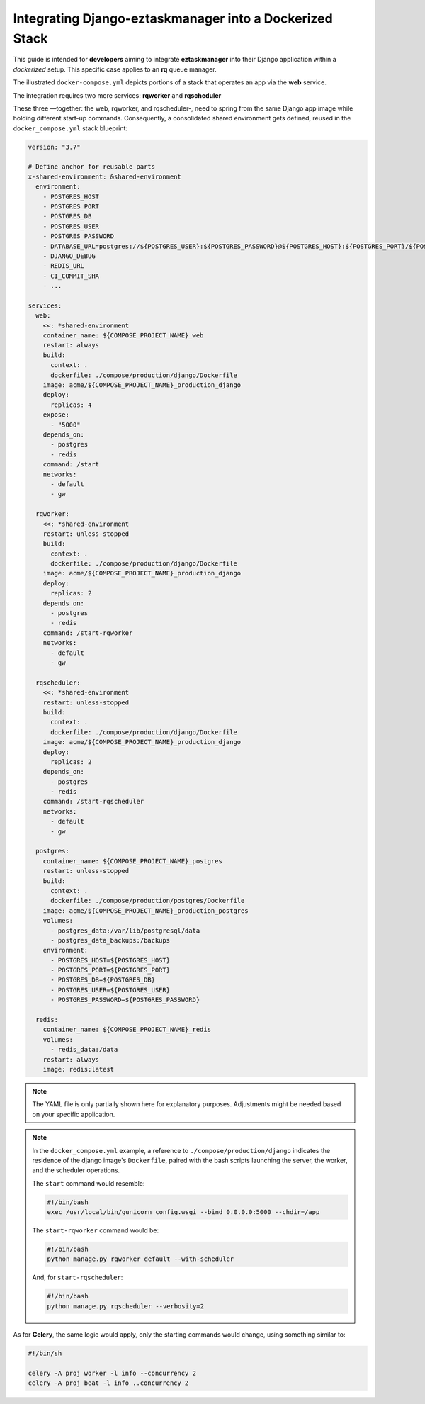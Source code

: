 Integrating Django-eztaskmanager into a Dockerized Stack
---------------------------------------------------------

This guide is intended for **developers** aiming to integrate **eztaskmanager** into their Django application
within a *dockerized* setup. This specific case applies to an **rq** queue manager.

The illustrated ``docker-compose.yml`` depicts portions of a stack that operates an app via the **web** service.

The integration requires two more services: **rqworker** and **rqscheduler**

These three —together: the web, rqworker, and rqscheduler-, need to spring from the same Django app image while holding
different start-up commands. Consequently, a consolidated shared environment gets defined, reused in the
``docker_compose.yml`` stack blueprint:


.. code-block:: yaml

    version: "3.7"

    # Define anchor for reusable parts
    x-shared-environment: &shared-environment
      environment:
        - POSTGRES_HOST
        - POSTGRES_PORT
        - POSTGRES_DB
        - POSTGRES_USER
        - POSTGRES_PASSWORD
        - DATABASE_URL=postgres://${POSTGRES_USER}:${POSTGRES_PASSWORD}@${POSTGRES_HOST}:${POSTGRES_PORT}/${POSTGRES_DB}
        - DJANGO_DEBUG
        - REDIS_URL
        - CI_COMMIT_SHA
        - ...

    services:
      web:
        <<: *shared-environment
        container_name: ${COMPOSE_PROJECT_NAME}_web
        restart: always
        build:
          context: .
          dockerfile: ./compose/production/django/Dockerfile
        image: acme/${COMPOSE_PROJECT_NAME}_production_django
        deploy:
          replicas: 4
        expose:
          - "5000"
        depends_on:
          - postgres
          - redis
        command: /start
        networks:
          - default
          - gw

      rqworker:
        <<: *shared-environment
        restart: unless-stopped
        build:
          context: .
          dockerfile: ./compose/production/django/Dockerfile
        image: acme/${COMPOSE_PROJECT_NAME}_production_django
        deploy:
          replicas: 2
        depends_on:
          - postgres
          - redis
        command: /start-rqworker
        networks:
          - default
          - gw

      rqscheduler:
        <<: *shared-environment
        restart: unless-stopped
        build:
          context: .
          dockerfile: ./compose/production/django/Dockerfile
        image: acme/${COMPOSE_PROJECT_NAME}_production_django
        deploy:
          replicas: 2
        depends_on:
          - postgres
          - redis
        command: /start-rqscheduler
        networks:
          - default
          - gw

      postgres:
        container_name: ${COMPOSE_PROJECT_NAME}_postgres
        restart: unless-stopped
        build:
          context: .
          dockerfile: ./compose/production/postgres/Dockerfile
        image: acme/${COMPOSE_PROJECT_NAME}_production_postgres
        volumes:
          - postgres_data:/var/lib/postgresql/data
          - postgres_data_backups:/backups
        environment:
          - POSTGRES_HOST=${POSTGRES_HOST}
          - POSTGRES_PORT=${POSTGRES_PORT}
          - POSTGRES_DB=${POSTGRES_DB}
          - POSTGRES_USER=${POSTGRES_USER}
          - POSTGRES_PASSWORD=${POSTGRES_PASSWORD}

      redis:
        container_name: ${COMPOSE_PROJECT_NAME}_redis
        volumes:
          - redis_data:/data
        restart: always
        image: redis:latest

.. note::

    The YAML file is only partially shown here for explanatory purposes.
    Adjustments might be needed based on your specific application.

.. note::

    In the ``docker_compose.yml`` example, a reference to ``./compose/production/django`` indicates the
    residence of the django image's ``Dockerfile``, paired with the bash scripts launching the server,
    the worker, and the scheduler operations.

    The ``start`` command would resemble:

    .. code-block:: bash

        #!/bin/bash
        exec /usr/local/bin/gunicorn config.wsgi --bind 0.0.0.0:5000 --chdir=/app

    The ``start-rqworker`` command would be:

    .. code-block:: bash

        #!/bin/bash
        python manage.py rqworker default --with-scheduler

    And, for ``start-rqscheduler``:

    .. code-block:: bash

        #!/bin/bash
        python manage.py rqscheduler --verbosity=2


As for **Celery**, the same logic would apply,
only the starting commands would change, using something similar to:

.. code-block:: bash

    #!/bin/sh

    celery -A proj worker -l info --concurrency 2
    celery -A proj beat -l info ..concurrency 2
